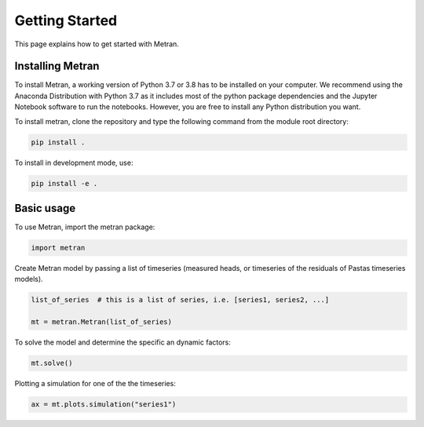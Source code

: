Getting Started
===============

This page explains how to get started with Metran.

Installing Metran
-----------------

To install Metran, a working version of Python 3.7 or 3.8 has to be installed on 
your computer. We recommend using the Anaconda Distribution with Python 3.7 as 
it includes most of the python package dependencies and the Jupyter Notebook 
software to run the notebooks. However, you are free to install any 
Python distribution you want. 

To install metran, clone the repository and type the following command from 
the module root directory:

.. code:: bash

    pip install .

To install in development mode, use:

.. code:: bash

    pip install -e .


Basic usage
-----------

To use Metran, import the metran package:

.. code:: python

    import metran

Create Metran model by passing a list of timeseries (measured heads, or 
timeseries of the residuals of Pastas timeseries models).

.. code:: python
    
    list_of_series  # this is a list of series, i.e. [series1, series2, ...]

    mt = metran.Metran(list_of_series)

To solve the model and determine the specific an dynamic factors:

.. code:: python

    mt.solve()

Plotting a simulation for one of the the timeseries:

.. code:: python

    ax = mt.plots.simulation("series1")

